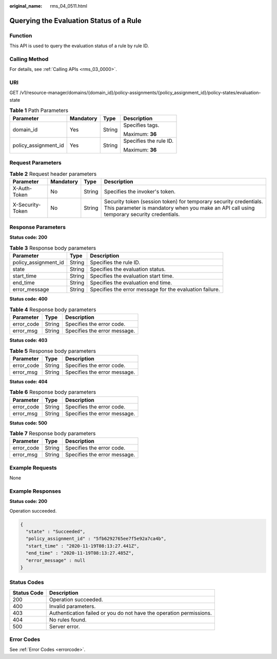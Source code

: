 :original_name: rms_04_0511.html

.. _rms_04_0511:

Querying the Evaluation Status of a Rule
========================================

Function
--------

This API is used to query the evaluation status of a rule by rule ID.

Calling Method
--------------

For details, see :ref:`Calling APIs <rms_03_0000>`.

URI
---

GET /v1/resource-manager/domains/{domain_id}/policy-assignments/{policy_assignment_id}/policy-states/evaluation-state

.. table:: **Table 1** Path Parameters

   +----------------------+-----------------+-----------------+------------------------+
   | Parameter            | Mandatory       | Type            | Description            |
   +======================+=================+=================+========================+
   | domain_id            | Yes             | String          | Specifies tags.        |
   |                      |                 |                 |                        |
   |                      |                 |                 | Maximum: **36**        |
   +----------------------+-----------------+-----------------+------------------------+
   | policy_assignment_id | Yes             | String          | Specifies the rule ID. |
   |                      |                 |                 |                        |
   |                      |                 |                 | Maximum: **36**        |
   +----------------------+-----------------+-----------------+------------------------+

Request Parameters
------------------

.. table:: **Table 2** Request header parameters

   +------------------+-----------+--------+----------------------------------------------------------------------------------------------------------------------------------------------------------------+
   | Parameter        | Mandatory | Type   | Description                                                                                                                                                    |
   +==================+===========+========+================================================================================================================================================================+
   | X-Auth-Token     | No        | String | Specifies the invoker's token.                                                                                                                                 |
   +------------------+-----------+--------+----------------------------------------------------------------------------------------------------------------------------------------------------------------+
   | X-Security-Token | No        | String | Security token (session token) for temporary security credentials. This parameter is mandatory when you make an API call using temporary security credentials. |
   +------------------+-----------+--------+----------------------------------------------------------------------------------------------------------------------------------------------------------------+

Response Parameters
-------------------

**Status code: 200**

.. table:: **Table 3** Response body parameters

   +----------------------+--------+---------------------------------------------------------+
   | Parameter            | Type   | Description                                             |
   +======================+========+=========================================================+
   | policy_assignment_id | String | Specifies the rule ID.                                  |
   +----------------------+--------+---------------------------------------------------------+
   | state                | String | Specifies the evaluation status.                        |
   +----------------------+--------+---------------------------------------------------------+
   | start_time           | String | Specifies the evaluation start time.                    |
   +----------------------+--------+---------------------------------------------------------+
   | end_time             | String | Specifies the evaluation end time.                      |
   +----------------------+--------+---------------------------------------------------------+
   | error_message        | String | Specifies the error message for the evaluation failure. |
   +----------------------+--------+---------------------------------------------------------+

**Status code: 400**

.. table:: **Table 4** Response body parameters

   ========== ====== ============================
   Parameter  Type   Description
   ========== ====== ============================
   error_code String Specifies the error code.
   error_msg  String Specifies the error message.
   ========== ====== ============================

**Status code: 403**

.. table:: **Table 5** Response body parameters

   ========== ====== ============================
   Parameter  Type   Description
   ========== ====== ============================
   error_code String Specifies the error code.
   error_msg  String Specifies the error message.
   ========== ====== ============================

**Status code: 404**

.. table:: **Table 6** Response body parameters

   ========== ====== ============================
   Parameter  Type   Description
   ========== ====== ============================
   error_code String Specifies the error code.
   error_msg  String Specifies the error message.
   ========== ====== ============================

**Status code: 500**

.. table:: **Table 7** Response body parameters

   ========== ====== ============================
   Parameter  Type   Description
   ========== ====== ============================
   error_code String Specifies the error code.
   error_msg  String Specifies the error message.
   ========== ====== ============================

Example Requests
----------------

None

Example Responses
-----------------

**Status code: 200**

Operation succeeded.

.. code-block::

   {
     "state" : "Succeeded",
     "policy_assignment_id" : "5fb6292765ee7f5e92a7ca4b",
     "start_time" : "2020-11-19T08:13:27.441Z",
     "end_time" : "2020-11-19T08:13:27.485Z",
     "error_message" : null
   }

Status Codes
------------

+-------------+---------------------------------------------------------------------+
| Status Code | Description                                                         |
+=============+=====================================================================+
| 200         | Operation succeeded.                                                |
+-------------+---------------------------------------------------------------------+
| 400         | Invalid parameters.                                                 |
+-------------+---------------------------------------------------------------------+
| 403         | Authentication failed or you do not have the operation permissions. |
+-------------+---------------------------------------------------------------------+
| 404         | No rules found.                                                     |
+-------------+---------------------------------------------------------------------+
| 500         | Server error.                                                       |
+-------------+---------------------------------------------------------------------+

Error Codes
-----------

See :ref:`Error Codes <errorcode>`.
